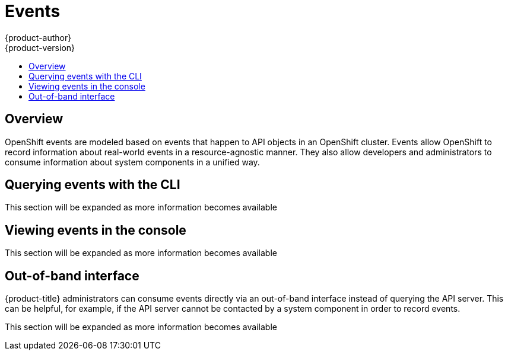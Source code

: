 [[dev-guide-events]]
= Events
{product-author}
{product-version}
:data-uri:
:icons:
:experimental:
:toc: macro
:toc-title:

toc::[]

== Overview

OpenShift events are modeled based on events that happen to API objects in an OpenShift cluster.  Events allow OpenShift to record information about real-world events in a resource-agnostic manner. They also allow developers and administrators to consume information about system components in a unified way.

== Querying events with the CLI

This section will be expanded as more information becomes available

== Viewing events in the console

This section will be expanded as more information becomes available

== Out-of-band interface

// NOT YET IMPLEMENTED

{product-title} administrators can consume events directly via an out-of-band interface instead
of querying the API server. This can be helpful, for example, if the API server cannot be contacted by a system component in order to record events.

This section will be expanded as more information becomes available

// TODO: out-of-band example
